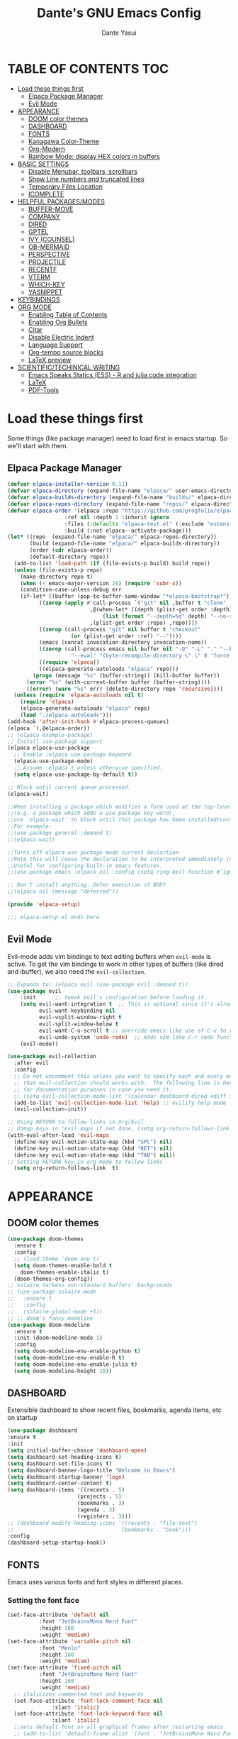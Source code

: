 #+title: Dante's GNU Emacs Config
#+author: Dante Yasui
#+startup: showeverything
#+options: toc:2

* TABLE OF CONTENTS :TOC:
- [[#load-these-things-first][Load these things first]]
  - [[#elpaca-package-manager][Elpaca Package Manager]]
  - [[#evil-mode][Evil Mode]]
- [[#appearance][APPEARANCE]]
  - [[#doom-color-themes][DOOM color themes]]
  - [[#dashboard][DASHBOARD]]
  - [[#fonts][FONTS]]
  - [[#kanagawa-color-theme][Kanagawa Color-Theme]]
  - [[#org-modern][Org-Modern]]
  - [[#rainbow-mode-display-hex-colors-in-buffers][Rainbow Mode: display HEX colors in buffers]]
- [[#basic-settings][BASIC SETTINGS]]
  - [[#disable-menubar-toolbars-scrollbars][Disable Menubar, toolbars, scrollbars]]
  - [[#show-line-numbers-and-truncated-lines][Show Line numbers and truncated lines]]
  - [[#temporary-files-location][Temporary Files Location]]
  - [[#icomplete][ICOMPLETE]]
- [[#helpful-packagesmodes][HELPFUL PACKAGES/MODES]]
  - [[#buffer-move][BUFFER-MOVE]]
  - [[#company][COMPANY]]
  - [[#dired][DIRED]]
  - [[#gptel][GPTEL]]
  - [[#ivy-counsel][IVY (COUNSEL)]]
  - [[#ob-mermaid][OB-MERMAID]]
  - [[#perspective][PERSPECTIVE]]
  - [[#projectile][PROJECTILE]]
  - [[#recentf][RECENTF]]
  - [[#vterm][VTERM]]
  - [[#which-key][WHICH-KEY]]
  - [[#yasnippet][YASNIPPET]]
- [[#keybindings][KEYBINDINGS]]
- [[#org-mode][ORG MODE]]
  - [[#enabling-table-of-contents][Enabling Table of Contents]]
  - [[#enabling-org-bullets][Enabling Org Bullets]]
  - [[#citar][Citar]]
  - [[#disable-electric-indent][Disable Electric Indent]]
  - [[#language-support][Language Support]]
  - [[#org-tempo-source-blocks][Org-tempo source blocks]]
  - [[#latex-preview][LaTeX preview]]
- [[#scientifictechinical-writing][SCIENTIFIC/TECHINICAL WRITING]]
  - [[#emacs-speaks-statics-ess---r-and-julia-code-integration][Emacs Speaks Statics (ESS) - R and julia code integration]]
  - [[#latex][LaTeX]]
  - [[#pdf-tools][PDF-Tools]]

* Load these things first
  Some things (like package manager) need to load first in emacs startup.
  So we'll start with them.
** Elpaca Package Manager
#+begin_src emacs-lisp
(defvar elpaca-installer-version 0.11)
(defvar elpaca-directory (expand-file-name "elpaca/" user-emacs-directory))
(defvar elpaca-builds-directory (expand-file-name "builds/" elpaca-directory))
(defvar elpaca-repos-directory (expand-file-name "repos/" elpaca-directory))
(defvar elpaca-order '(elpaca :repo "https://github.com/progfolio/elpaca.git"
			      :ref nil :depth 1 :inherit ignore
			      :files (:defaults "elpaca-test.el" (:exclude "extensions"))
			      :build (:not elpaca--activate-package)))
(let* ((repo  (expand-file-name "elpaca/" elpaca-repos-directory))
       (build (expand-file-name "elpaca/" elpaca-builds-directory))
       (order (cdr elpaca-order))
       (default-directory repo))
  (add-to-list 'load-path (if (file-exists-p build) build repo))
  (unless (file-exists-p repo)
    (make-directory repo t)
    (when (< emacs-major-version 28) (require 'subr-x))
    (condition-case-unless-debug err
	(if-let* ((buffer (pop-to-buffer-same-window "*elpaca-bootstrap*"))
		  ((zerop (apply #'call-process `("git" nil ,buffer t "clone"
						  ,@(when-let* ((depth (plist-get order :depth)))
						      (list (format "--depth=%d" depth) "--no-single-branch"))
						  ,(plist-get order :repo) ,repo))))
		  ((zerop (call-process "git" nil buffer t "checkout"
					(or (plist-get order :ref) "--"))))
		  (emacs (concat invocation-directory invocation-name))
		  ((zerop (call-process emacs nil buffer nil "-Q" "-L" "." "--batch"
					"--eval" "(byte-recompile-directory \".\" 0 'force)")))
		  ((require 'elpaca))
		  ((elpaca-generate-autoloads "elpaca" repo)))
	    (progn (message "%s" (buffer-string)) (kill-buffer buffer))
	  (error "%s" (with-current-buffer buffer (buffer-string))))
      ((error) (warn "%s" err) (delete-directory repo 'recursive))))
  (unless (require 'elpaca-autoloads nil t)
    (require 'elpaca)
    (elpaca-generate-autoloads "elpaca" repo)
    (load "./elpaca-autoloads")))
(add-hook 'after-init-hook #'elpaca-process-queues)
(elpaca `(,@elpaca-order))
;; (elpaca example-package)
;; Install use-package support
(elpaca elpaca-use-package
  ;; Enable :elpaca use-package keyword.
  (elpaca-use-package-mode)
  ;; Assume :elpaca t unless otherwise specified.
  (setq elpaca-use-package-by-default t))

;; Block until current queue processed.
(elpaca-wait)

;;When installing a package which modifies a form used at the top-level
;;(e.g. a package which adds a use-package key word),
;;use `elpaca-wait' to block until that package has been installed/configured.
;;For example:
;;(use-package general :demand t)
;;(elpaca-wait)

;;Turns off elpaca-use-package-mode current declartion
;;Note this will cause the declaration to be interpreted immediately (not deferred).
;;Useful for configuring built-in emacs features.
;;(use-package emacs :elpaca nil :config (setq ring-bell-function #'ignore))

;; Don't install anything. Defer execution of BODY
;;(elpaca nil (message "deferred"))

(provide 'elpaca-setup)

;;; elpaca-setup.el ends here

#+end_src

** Evil Mode
Evil-mode adds vim bindings to text editing buffers when =evil-mode= is active.
To get the vim bindings to work in other types of buffers
(like dired and ibuffer), we also need the =evil-collection=.
#+begin_src emacs-lisp
;; Expands to: (elpaca evil (use-package evil :demand t))
(use-package evil
    :init      ;; tweak evil's configuration before loading it
    (setq evil-want-integration t  ;; This is optional since it's already set to t by default.
          evil-want-keybinding nil
          evil-vsplit-window-right t
          evil-split-window-below t
	      evil-want-C-u-scroll t ;; override emacs-like use of C-u to repeat
          evil-undo-system 'undo-redo)  ;; Adds vim-like C-r redo functionality
    (evil-mode))

(use-package evil-collection
  :after evil
  :config
  ;; Do not uncomment this unless you want to specify each and every mode
  ;; that evil-collection should works with.  The following line is here 
  ;; for documentation purposes in case you need it.  
  ;; (setq evil-collection-mode-list '(calendar dashboard dired ediff info magit ibuffer))
  (add-to-list 'evil-collection-mode-list 'help) ;; evilify help mode
  (evil-collection-init))

;; Using RETURN to follow links in Org/Evil 
;; Unmap keys in 'evil-maps if not done, (setq org-return-follows-link t) will not work
(with-eval-after-load 'evil-maps
  (define-key evil-motion-state-map (kbd "SPC") nil)
  (define-key evil-motion-state-map (kbd "RET") nil)
  (define-key evil-motion-state-map (kbd "TAB") nil))
;; Setting RETURN key in org-mode to follow links
  (setq org-return-follows-link  t)
#+end_src

* APPEARANCE
** DOOM color themes
#+begin_src emacs-lisp
  (use-package doom-themes
    :ensure t
    :config
    ;; (load-theme 'doom-one t)
    (setq doom-themes-enable-bold t
	  doom-themes-enable-italic t)
    (doom-themes-org-config))
  ;; solaire darkens non-standard buffers' backgrounds
  ;; (use-package solaire-mode
  ;;   :ensure t
  ;;   :config
  ;;   (solaire-global-mode +1))
  ;; ;; doom's fancy modeline
  (use-package doom-modeline
    :ensure t
    :init (doom-modeline-mode 1)
    :config
    (setq doom-modeline-env-enable-python t)
    (setq doom-modeline-env-enable-R t)
    (setq doom-modeline-env-enable-julia t)
    (setq doom-modeline-height 18))
#+end_src
** DASHBOARD
Extensible dashboard to show recent files, bookmarks, agenda items, etc on startup
#+begin_src emacs-lisp
  (use-package dashboard
  :ensure t
  :init
  (setq initial-buffer-choice 'dashboard-open)
  (setq dashboard-set-heading-icons t)
  (setq dashboard-set-file-icons t)
  (setq dashboard-banner-logo-title "Welcome to Emacs")
  (setq dashboard-startup-banner 'logo)
  (setq dashboard-center-content t)
  (setq dashboard-items '((recents . 5)
                        (projects . 5)
                        (bookmarks . 3)
                        (agenda . 3)
                        (registers . 3)))
  ;; (dashboard-modify-heading-icons '((recents . "file-text")
  ;;                                  (bookmarks . "book")))
  :config
  (dashboard-setup-startup-hook))
#+end_src
** FONTS
Emacs uses various fonts and font styles in different places.
*** Setting the font face
#+begin_src emacs-lisp
(set-face-attribute 'default nil
	      :font "JetBrainsMono Nerd Font"
	      :height 160
	      :weight 'medium)
(set-face-attribute 'variable-pitch nil
	      :font "Menlo"
	      :height 160
	      :weight 'medium)
(set-face-attribute 'fixed-pitch nil
	      :font "JetBrainsMono Nerd Font"
	      :height 160
	      :weight 'medium)
  ;; italicizes commented text and keywords
  (set-face-attribute 'font-lock-comment-face nil
		      :slant 'italic)
  (set-face-attribute 'font-lock-keyword-face nil
		      :slant 'italic)
  ;;sets default font on all graphical frames after restarting emacs
  ;; (add-to-list 'default-frame-alist '(font . "JetBrainsMono Nerd Font-10"))

  ;;set default line spacing
  ;; (setq-default line-spacing 0.08)
#+end_src

*** Zooming In/Out
#+begin_src emacs-lisp
  (global-set-key (kbd "C-=") 'text-scale-increase)
  (global-set-key (kbd "C--") 'text-scale-decrease)
  (global-set-key (kbd "<C-wheel-up>") 'text-scale-increase)
  (global-set-key (kbd "<C-wheel-down>") 'text-scale-decrease)
#+end_src

** Kanagawa Color-Theme
Working on a variation of the kanagawa color theme.
#+begin_src emacs-lisp
(add-to-list 'custom-theme-load-path "~/.config/emacs/themes/")
(load-theme 'kanagawa t)
#+end_src

** Org-Modern
Modern-looking visual style for org buffer rendering.
#+begin_src emacs-lisp
(use-package org-modern
  :ensure t
  :hook org-mode)
#+end_src
** Rainbow Mode: display HEX colors in buffers
Display the actual color as a background for any hex color value (ex. #ffffff).
This code enables rainbow-mode in all programming nodes as well as org-mode.
#+begin_src emacs-lisp
(use-package rainbow-mode
  :ensure t
  :hook org-mode prog-mode)
#+end_src
* BASIC SETTINGS
#+begin_src emacs-lisp
(setq ring-bell-function 'ignore)
(setq tab-bar-close-button-show nil)       ;; hide tab close / X button
(setq tab-bar-new-tab-choice "*dashboard*");; buffer to show in new tabs
#+end_src

** Disable Menubar, toolbars, scrollbars
#+begin_src emacs-lisp
  (menu-bar-mode -1)
  (tool-bar-mode -1)
  (scroll-bar-mode -1)
#+end_src
** Show Line numbers and truncated lines
#+begin_src emacs-lisp
  ;; (global-display-line-numbers-mode nil)
  (global-visual-line-mode t)
#+end_src

** Temporary Files Location
By default, tilde and other temporary files generated by emacs seem to clutter my normal workspaces.
This option should keep them in a subdirectory of the emacs =user-directory=.
#+begin_src emacs-lisp
;; save temp files to ~/.config/emacs/auto-save
;; (setq auto-save-file-name-transforms
          ;; `((".*" ,(concat user-emacs-directory "auto-save/") t))) 
(setq backup-directory-alist '((".*" . "~/.local/share/Trash/files")))
#+end_src

** ICOMPLETE
This is the vanilla Emacs way of doing some of what =ido= and similar minibuffer completion packages do.
#+begin_src emacs-lisp
  (fido-vertical-mode t)
;; (icomplete-vertical-mode t)
#+end_src
* HELPFUL PACKAGES/MODES
** BUFFER-MOVE
Taken from the EmacsWiki: https://www.emacswiki.org/emacs/buffer-move.el
#+begin_src emacs-lisp
(require 'windmove)

;;;###autoload
(defun buf-move-up ()
  "Swap the current buffer and the buffer above the split.
If there is no split, ie now window above the current one, an
error is signaled."
;;  "Switches between the current buffer, and the buffer above the
;;  split, if possible."
  (interactive)
  (let* ((other-win (windmove-find-other-window 'up))
	 (buf-this-buf (window-buffer (selected-window))))
    (if (null other-win)
        (error "No window above this one")
      ;; swap top with this one
      (set-window-buffer (selected-window) (window-buffer other-win))
      ;; move this one to top
      (set-window-buffer other-win buf-this-buf)
      (select-window other-win))))

;;;###autoload
(defun buf-move-down ()
"Swap the current buffer and the buffer under the split.
If there is no split, ie now window under the current one, an
error is signaled."
  (interactive)
  (let* ((other-win (windmove-find-other-window 'down))
	 (buf-this-buf (window-buffer (selected-window))))
    (if (or (null other-win) 
            (string-match "^ \\*Minibuf" (buffer-name (window-buffer other-win))))
        (error "No window under this one")
      ;; swap top with this one
      (set-window-buffer (selected-window) (window-buffer other-win))
      ;; move this one to top
      (set-window-buffer other-win buf-this-buf)
      (select-window other-win))))

;;;###autoload
(defun buf-move-left ()
"Swap the current buffer and the buffer on the left of the split.
If there is no split, ie now window on the left of the current
one, an error is signaled."
  (interactive)
  (let* ((other-win (windmove-find-other-window 'left))
	 (buf-this-buf (window-buffer (selected-window))))
    (if (null other-win)
        (error "No left split")
      ;; swap top with this one
      (set-window-buffer (selected-window) (window-buffer other-win))
      ;; move this one to top
      (set-window-buffer other-win buf-this-buf)
      (select-window other-win))))

;;;###autoload
(defun buf-move-right ()
"Swap the current buffer and the buffer on the right of the split.
If there is no split, ie now window on the right of the current
one, an error is signaled."
  (interactive)
  (let* ((other-win (windmove-find-other-window 'right))
	 (buf-this-buf (window-buffer (selected-window))))
    (if (null other-win)
        (error "No right split")
      ;; swap top with this one
      (set-window-buffer (selected-window) (window-buffer other-win))
      ;; move this one to top
      (set-window-buffer other-win buf-this-buf)
      (select-window other-win))))
#+end_src
** COMPANY
[[https://company-mode.github.io/manual/][Company manual]]
Text completion framework to "/complete anything/" in Emacs.
Completion starts after typing a few letters in any text buffer. Use M-n and M-p to select, <return> to complete, or <tab> to complete the common part.
=company-box= makes the completion window look nicer.
#+begin_src emacs-lisp
  (use-package company
    :defer 2
    :custom
    (company-begin-commands '(self-insert-command))
    (company-idle-delay .1)
    (company-minimum-prefix-length 2)
    (company-show-numbers t)
    (company-tooltip-align-annotations 't)
    (global-company-mode t))
(set (make-local-variable 'company-backends) '((company-yasnippet company-capf company-keywords)))

    (use-package company-box
      :after company
      :hook (company-mode . company-box-mode))
#+end_src

I had to change the =use-package= call on =company= to happen after setting the =company-backends= values to avoide the error:
#+begin_example
Symbol's value as variable is void: company-backends
#+end_example

** DIRED
#+begin_src emacs-lisp
(use-package dired-open
  :config
  (setq dired-open-extensions '(("gif" . "sxiv")
				("jpg" . "sxiv")
				("png" . "sxiv")
				("mkv" . "mpv")
				("mp4" . "mpv"))))
				
#+end_src

** GPTEL

#+begin_src emacs-lisp
(use-package gptel
  :ensure t
  :config
  (setq gptel-default-mode 'org-mode) ;; chat in org-mode or markdown
  (setq gptel-prompt-prefix-alist
   '((org-mode . "*  :") (text-mode . "💬 :")))
  (setq gptel-response-prefix-alist
   '((org-mode . "**  ") (text-mode . "> 🤖 ")))
   ;; I was having problems with sourcing the api keys from .authinfo
   ;; setting the gptel-api-key with the host name works here
  (setq auth-sources '("~/.authinfo"))
  (setq gptel-api-key (auth-source-pick-first-password :host "openrouter.ai"))
  (gptel-make-openai "OpenRouter" 
    :host "openrouter.ai"
    :endpoint "/api/v1/chat/completions"
    :stream t
    :key gptel-api-key ; function that returns key from .authinfo
    :models '(anthropic/claude-sonnet-4
              google/gemini-2.5-pro
	          google/gemini-2.5-flash
              deepseek/deepseek-r1-0528
	          openai/o3))
  (gptel-make-privategpt "LMStudio"
    :protocol "http"
    :host "localhost:1234"
    :stream t
    :context t
    :sources t
    :models '(qwen3-14b-mlx
	      qwen3-30b-a3b
	      qwen3-14b))
  ;; System prompt presets for various use cases
  (gptel-make-preset 'translate
    :system "You are highly skilled translator with expertise in many languages, especially Bosnian. Your task is to identify the language of the text I provide and accurately translate it into the specified target language while preserving the meaning, tone, and nuance of the original text. If I provide lyrics to a song, return an org table with each line in the original song next to it's translated English version. Ignore any formatting like [Chorus], verse (x2), etc, and do not show repeated sections. If I ask a question in English, please reply in English. If there is nuance to the translation of a word/expression, please provide a footnote clarifying your choice. Use correct accents like š,č,ć, etc even if they are not properly used in the source text. Immediately provide an your answer without using chain-of-thought reasoning. /nothink")
)
#+end_src

** IVY (COUNSEL)
[[https://github.com/abo-abo/swiper][Ivy]] is a generic completion mechanism for Emacs
Counsel is a collection of Ivy-enhanced versions of common Emacs commands
[[https://github.com/Yevgnen/ivy-rich][Ivy-rich]] allows us to add descriptions alonside the M-x menu commands

** OB-MERMAID
Generate flow diagrams using a simple plain-text syntax in org-mode documents.
Downloaded from MELPA.
#+begin_src emacs-lisp
;; (use-package ob-mermaid
;;   :disabled t
;;   :load-path "~/.config/emacs/elpa/ob-mermaid-20250124.1831/"
;;   :config
;;   (setq ob-mermaid-cli-path "/opt/homebrew/bin/mmdc")
;;   )
#+end_src

#+begin_src mermaid :file mermaid-test.png
sequenceDiagram
 A-->B: Works!
#+end_src

#+RESULTS:
[[file:mermaid-test.png]]

** PERSPECTIVE
I want to group buffers into different workspaces, which is something handled by the package =perspective=.
#+begin_src emacs-lisp
(use-package perspective
  :init
  (persp-mode)
  :custom
  (persp-mode-prefix-key (kbd "C-<tab>"))
  :config
  (setq switch-to-prev-buffer-skip
      (lambda (win buff bury-or-kill)
        (not (persp-is-current-buffer buff)))))
#+end_src
** PROJECTILE
Project interaction library.
#+begin_src emacs-lisp
(use-package projectile
  :disabled
  :config
  (projectile-mode 1))
#+end_src

I thought I was using =projectile= to keep track of my vc projects, but now it looks like I mostly just use =project-find-file= which is part of the native package =project.el=.
** RECENTF
Use =recentf-open-files= to see a list of recently opened files
#+begin_src emacs-lisp
(require 'recentf)
(recentf-mode 1)
(setq recentf-max-menu-items 25)
#+end_src

** VTERM
*** Enable vterm package
#+begin_src emacs-lisp
(use-package vterm
  :ensure t)
#+end_src
*** Vterm-Toggle
#+begin_src emacs-lisp
(use-package vterm-toggle
  :ensure t
  :after vterm
  :config
  (setq vterm-toggle-fullscreen-p nil)
  (setq vterm-toggle-scope 'project)
  (add-to-list 'display-buffer-alist
     '((lambda (buffer-or-name _)
     (let ((buffer (get-buffer buffer-or-name)))
 (with-current-buffer buffer
   (or (equal major-mode 'vterm-mode)
       (string-prefix-p vterm-buffer-name (buffer-name buffer))))))
  (display-buffer-reuse-window display-buffer-at-bottom)
  ;;(display-buffer-reuse-window display-buffer-in-direction)
  ;;display-buffer-in-direction/direction/dedicated is added in emacs27
  ;;(direction . bottom)
  ;;(dedicated . t) ;dedicated is supported in emacs27
  (reusable-frames . visible)
  (window-height . 0.3)))
  )
#+end_src

** WHICH-KEY
#+begin_src emacs-lisp
(use-package which-key
  :init
  (which-key-mode 1)
  :config
  (setq which-key-side-window-location 'bottom
	which-key-sort-order #'which-key-key-order-alpha
	which-key-sort-uppercase-first nil
	which-key-add-column-padding 1
	which-key-max-display-columns nil
	which-key-min-display-lines 6
	which-key-side-window-slot -10
	which-key-side-window-max-height 0.25
	which-key-idle-delay 0.8
	which-key-max-description-length 25
	which-key-allow-imprecise-window-fit nil
	which-key-separator "  " ))
#+end_src

** YASNIPPET
#+begin_src emacs-lisp
(use-package yasnippet
  :ensure t
  :load-path "./elpa/yasnippet-0.14.2/"
  :config
  (setq yas-snippet-dirs '("~/.config/emacs/snippets"))
  (yas-global-mode 1))
#+end_src

Taken from a random [[https://www.reddit.com/r/emacs/comments/3r9fic/best_practicestip_for_companymode_andor_yasnippet/][reddit thread]]:
#+begin_src emacs-lisp
;; weight by frequency
(setq company-transformers '(company-sort-by-occurrence))

;; Add yasnippet support for all company backends
;; https://github.com/syl20bnr/spacemacs/pull/179
(defvar company-mode/enable-yas t "Enable yasnippet for all backends.")

(defun company-mode/backend-with-yas (backend)
  (if (or (not company-mode/enable-yas) (and (listp backend)    (member 'company-yasnippet backend)))
  backend
(append (if (consp backend) backend (list backend))
        '(:with company-yasnippet))))

(setq company-backends (mapcar #'company-mode/backend-with-yas company-backends))
#+end_src

* KEYBINDINGS
#+begin_src emacs-lisp
  (use-package general
    :ensure t
    :config
    (general-evil-setup)
    ;; set space bar as global leader key
    (general-create-definer dy/leader-keys
      :states '(normal insert visual emacs)
      :keymaps 'override
      :prefix "SPC" ;; set leader
      :global-prefix "C-SPC") ;; access leader in insert mode

    (general-define-key
     :keymaps 'override
     "M-n" '(make-frame :wk "Open new frame")
     "M-w" '(delete-frame :wk "Close current frame")
     "M-." '(dired :wk "Dired"))

    (dy/leader-keys
      "SPC" '(execute-extended-command :wk "M-x")
      "c s" '(cheat-sheet :wk "Cheat Sheet"))

    (dy/leader-keys
      "f f" '(project-find-file :wk "Find file")
      "f c" '((lambda () (interactive) (find-file "~/.config/emacs/config.org")) :wk "Edit emacs config")
      "f i" '(imenu :wk "Find index")
      "f r" '(recentf :wk "Find recent files")
      "f s" '(affe-grep :wk "Find string in current project"))

    (dy/leader-keys
      "b" '(:ignore t :wk "buffer")
      "b q" '(kill-this-buffer :wk "Kill buffer")
      "b n" '(next-buffer :wk "Next buffer")
      "b p" '(previous-buffer :wk "Previous buffer")
      "b r" '(revert-buffer :wk "Reload buffer")
      "b i" '(ibuffer :wk "Buffer Index"))

    (dy/leader-keys
      "c" '(:ignore t :wk "comment")
      "c c" '(comment-line :wk "comment line")
      "c r" '(comment-region :wk "comment region")
      "c b" '(comment-box :wk "comment box"))

    (dy/leader-keys
      "d" '(:ignore t :wk "dired")
      "d d" '(dired :wk "open dired")
      "d j" '(dired-jump :wk "open current directory")
      "d L" '(dired-jump-other-window :wk "open current directory in new window"))

    (dy/leader-keys
      "e" '(:ignore t :wk "Eshell/Evaluate")
      "e b" '(eval-buffer :wk "Evaluate elisp in buffer")
      "e d" '(eval-defun :wk "Evaluate defun containing or after point")
      "e e" '(eval-expression :wk "Evaluate an elisp expression")
      "e l" '(eval-last-sexp :wk "Evaluate elisp expression before point")
      "e r" '(eval-region :wk "Evaluate elisp in region")
      "e s" '(eshell :wk "Eshell"))

    (dy/leader-keys
      "h" '(:ignore t :wk "Help")
      "h f" '(describe-function :wk "Describe function")
      "h k" '(describe-key :wk "Describe keybinding")
      "h v " '(describe-variable :wk "Describe variable")
      "h r r" '((lambda () (interactive) (load-file "~/.config/emacs/init.el")) :wk "Reload emacs config"))

    (dy/leader-keys
      "m" '(:ignore t :wk "Bookmark")
      "m s" '(bookmark-set :wk "Set a bookmark")
      "m j" '(bookmark-jump :wk "Jump to a bookmark")
      "m l" '(list-bookmarks :wk "List bookmarks"))

    (dy/leader-keys
      "o" '(:ignore t :wk "Org")
      "o a" '(org-agenda :wk "Org agenda")
      "o e" '(org-export-dispatch :wk "Org export dispatch")
      "o i" '(org-toggle-item :wk "Org toggle item")
      "o t" '(org-todo :wk "Org todo")
      "o b t" '(org-babel-tangle :wk "Org babel tangle")
      "o T" '(org-todo-list :wk "Org todo list"))

    (dy/leader-keys
      "o d" '(:ignore t :wk "Dates/times")
      "o d t" '(org-time-stamp :wk "Org time stamp"))
      
    (dy/leader-keys
      "p" '(:ignore :wk "Project")
      "p f" '(project-find-file :wk "Find files in current project")
      "p d" '(project-dired :wk "Open dired for project directory")
      "p s" '(project-switch-project :wk "switch project")
      "p b" '(project-list-buffers :wk "List project buffers")
      "p k" '(project-kill-buffers :wk "Close all project buffers")
      )
      
    (dy/leader-keys
      "r" '(:ignore :wk "R")
      "r d" '(ess-rdired  :wk "open R object directory"))
    
    (dy/leader-keys
      "s" '(:ignore :wk "snippets")
      "s n" '(yas-new-snippet :wk "new snippet"))
      
    (dy/leader-keys
     "t" '(:ignore t :wk "Toggle")
     "t l" '(display-line-numbers-mode :wk "Toggle line numbers")
     "t t" '(visual-line-mode :wk "Toggle truncated lines")
     "t v" '(vterm-toggle :wk "Toggle vterm"))

    (dy/leader-keys
     "w" '(:ignore t :wk "Windows")
     ;; Window splits
     "w q" '(evil-window-delete :wk "Close window")
     "w n" '(evil-window-new :wk "New window")
     "w s" '(evil-window-split :wk "Horizontal split window")
     "w v" '(evil-window-vsplit :wk "Vertical split window")
     ;; Window motions
     "w h" '(evil-window-left :wk "Window left")
     "w j" '(evil-window-down :wk "Window down")
     "w k" '(evil-window-up :wk "Window up")
     "w l" '(evil-window-right :wk "Window right")
     "w w" '(evil-window-next :wk "Goto next window")
     ;; Move Windows
     "w H" '(buf-move-left :wk "Buffer move left")
     "w J" '(buf-move-down :wk "Buffer move down")
     "w K" '(buf-move-up :wk "Buffer move up")
     "w L" '(buf-move-right :wk "Buffer move right"))
  )
#+end_src

* ORG MODE
** Enabling Table of Contents
#+begin_src emacs-lisp
(use-package toc-org
:ensure t
:commands toc-org-enable
:init (add-hook 'org-mode-hook 'toc-org-enable))
#+end_src

** Enabling Org Bullets
Org-bullets look nicer than asterisks
#+begin_src emacs-lisp
(add-hook 'org-mode-hook 'org-indent-mode)
(use-package org-bullets
  :ensure t)
(add-hook 'org-mode-hook (lambda () (org-bullets-mode 1)))
#+end_src

** Citar
#+begin_src emacs-lisp
(use-package citar
  :custom
  (citar-bibliography '("~/zotero-library.bib"))
  :hook
  (LaTeX-mode . citar-capf-setup)
  (org-mode . citar-capf-setup))

(use-package citar-embark
  :after citar embark
  :no-require
  :config (citar-embark-mode))

(use-package embark
  :ensure t)

;; Use `citar' with `org-cite'
(use-package citar-org
  :after oc
  :custom
  (org-cite-insert-processor 'citar)
  (org-cite-follow-processor 'citar)
  (org-cite-activate-processor 'citar))
#+end_src

** Disable Electric Indent
Whenever I would add a new line inside a source block in org-mode, everything inside would automatically get indented which was really annoying.
By default =electric-indent-mode= is turned on in Emacs, so we have to turn it off.
#+begin_src emacs-lisp
(setq electric-indent-mode -1)
(setq org-src-preserve-indentation t)
(setq org-edit-src-content-indentation 0)
#+end_src

** Language Support
#+begin_src emacs-lisp
(org-babel-do-load-languages
 'org-babel-load-languages
 '((julia . t)
   (latex . t)
   (shell . t)
   (R . t)))
#+end_src

** Org-tempo source blocks
org-tempo is not enabled by default, but is an extension to org-mode which allows a quick way to add source blocks.
#+begin_src emacs-lisp
(require 'org-tempo)
#+end_src

** LaTeX preview
LaTeX text like this should be previewed better than by default:

$$\text{Hello, World!}^\infty \sum_i x_i = \bar{Q}$$
#+begin_src emacs-lisp
;; (use-package org-latex-preview
;;   :ensure t
;;   :config
;;   (plist-put org-latex-preview-appearance-options
;; 	     :page-width 0.8)
;;   (setq org-latex-preview-live t))
#+end_src

* SCIENTIFIC/TECHINICAL WRITING
** Emacs Speaks Statics (ESS) - R and julia code integration
The Emacs Speaks Statistics (ESS) package has lots of functionality for working with statistical and scientific languages in Emacs.
They seem to be heralding a switch to [[https://github.com/polymode/poly-org][polymode]], but I think org's babel function is enough for me right now.
#+begin_src emacs-lisp
(use-package ess
  :ensure t
  :config
  (load "ess-autoloads")
  (load-library "ob-R")
  (load-library "ob-julia")
  (setq org-confirm-babel-evaluate nil))
#+end_src

** LaTeX
*** AucTeX
#+begin_src emacs-lisp
(use-package auctex
  :ensure t
  :config
  (setq TeX-PDF-mode t))
#+end_src
*** CDLaTeX
#+begin_src emacs-lisp
(use-package cdlatex
  :ensure t
  :hook (org-mode . org-cdlatex-mode)
  :bind ("<f5>" . cdlatex-math-symbol)
  :config
  ;; Unbind the backtick key
  (define-key cdlatex-mode-map (kbd "`") nil))
#+end_src

** PDF-Tools

#+begin_src emacs-lisp
(use-package pdf-tools
  :ensure t
  :load-path "~/.config/emacs/elpa/pdf-tools-1.1.0")
#+end_src
